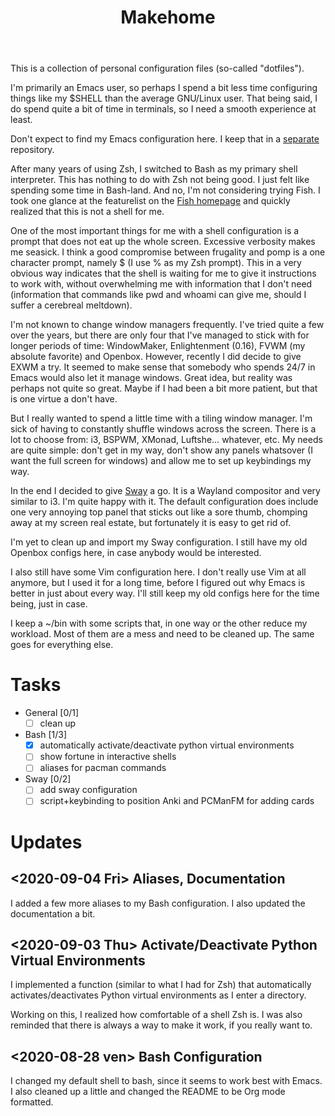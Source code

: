 #+TITLE: Makehome

This is a collection of personal configuration files (so-called "dotfiles").

I'm primarily an Emacs user, so perhaps I spend a bit less time configuring things
like my $SHELL than the average GNU/Linux user. That being said, I do spend quite
a bit of time in terminals, so I need a smooth experience at least.

Don't expect to find my Emacs configuration here. I keep that in a [[https://github.com/lcabrini/.emacs.d][separate]]
repository.

After many years of using Zsh, I switched to Bash as my primary shell interpreter.
This has nothing to do with Zsh not being good. I just felt like spending some
time in Bash-land. And no, I'm not considering trying Fish. I took one glance at
the featurelist on the [[https://fishshell.com][Fish homepage]] and quickly realized that this is not a shell
for me.

One of the most important things for me with a shell configuration is a prompt
that does not eat up the whole screen. Excessive verbosity makes me seasick. I
think a good compromise between frugality and pomp is a one character prompt,
namely $ (I use % as my Zsh prompt). This in a very obvious way indicates that
the shell is waiting for me to give it instructions to work with, without
overwhelming me with information that I don't need (information that commands
like pwd and whoami can give me, should I suffer a cerebreal meltdown).

I'm not known to change window managers frequently. I've tried quite a few over
the years, but there are only four that I've managed to stick with for longer
periods of time: WindowMaker, Enlightenment (0.16), FVWM (my absolute favorite)
and Openbox. However, recently I did decide to give EXWM a try. It seemed to make
sense that somebody who spends 24/7 in Emacs would also let it manage windows.
Great idea, but reality was perhaps not quite so great. Maybe if I had been a 
bit more patient, but that is one virtue a don't have.

But I really wanted to spend a little time with a tiling window manager. I'm sick
of having to constantly shuffle windows across the screen. There is a lot to 
choose from: i3, BSPWM, XMonad, Luftshe... whatever, etc. My needs are quite
simple: don't get in my way, don't show any panels whatsover (I want the full
screen for windows) and allow me to set up keybindings my way.

In the end I decided to give [[https://swaywm.org/][Sway]] a go. It is a Wayland compositor and very 
similar to i3. I'm quite happy with it. The default configuration does include
one very annoying top panel that sticks out like a sore thumb, chomping away at
my screen real estate, but fortunately it is easy to get rid of.

I'm yet to clean up and import my Sway configuration. I still have my old
Openbox configs here, in case anybody would be interested. 

I also still have some Vim configuration here. I don't really use Vim at all 
anymore, but I used it for a long time, before I figured out why Emacs is better
in just about every way. I'll still keep my old configs here for the time being,
just in case.

I keep a ~/bin with some scripts that, in one way or the other reduce my
workload. Most of them are a mess and need to be cleaned up. The same goes for
everything else.

* Tasks
- General [0/1]
  - [ ] clean up
- Bash [1/3]
  - [X] automatically activate/deactivate python virtual environments
  - [ ] show fortune in interactive shells
  - [ ] aliases for pacman commands
- Sway [0/2]
  - [ ] add sway configuration
  - [ ] script+keybinding to position Anki and PCManFM for adding cards
* Updates
** <2020-09-04 Fri> Aliases, Documentation

I added a few more aliases to my Bash configuration. I also updated the 
documentation a bit.

** <2020-09-03 Thu> Activate/Deactivate Python Virtual Environments

I implemented a function (similar to what I had for Zsh) that automatically
activates/deactivates Python virtual environments as I enter a directory.

Working on this, I realized how comfortable of a shell Zsh is. I was also
reminded that there is always a way to make it work, if you really want to.

** <2020-08-28 ven> Bash Configuration

I changed my default shell to bash, since it seems to work best with Emacs. I
also cleaned up a little and changed the README to be Org mode formatted.
